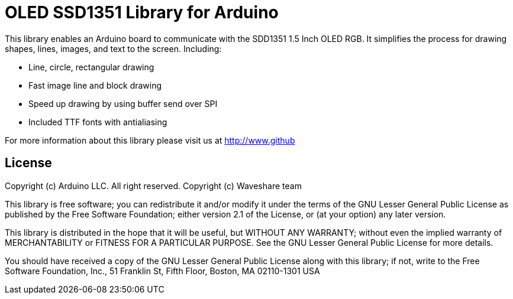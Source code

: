 = OLED SSD1351 Library for Arduino =

This library enables an Arduino board to communicate with the SDD1351 1.5 Inch OLED RGB. 
It simplifies the process for drawing shapes, lines, images, and text to the screen. 
Including:

- Line, circle, rectangular drawing
- Fast image line and block drawing
- Speed up drawing by using buffer send over SPI
- Included TTF fonts with antialiasing

For more information about this library please visit us at
http://www.github

== License ==

Copyright (c) Arduino LLC. All right reserved.
Copyright (c) Waveshare team

This library is free software; you can redistribute it and/or
modify it under the terms of the GNU Lesser General Public
License as published by the Free Software Foundation; either
version 2.1 of the License, or (at your option) any later version.

This library is distributed in the hope that it will be useful,
but WITHOUT ANY WARRANTY; without even the implied warranty of
MERCHANTABILITY or FITNESS FOR A PARTICULAR PURPOSE. See the GNU
Lesser General Public License for more details.

You should have received a copy of the GNU Lesser General Public
License along with this library; if not, write to the Free Software
Foundation, Inc., 51 Franklin St, Fifth Floor, Boston, MA 02110-1301 USA
